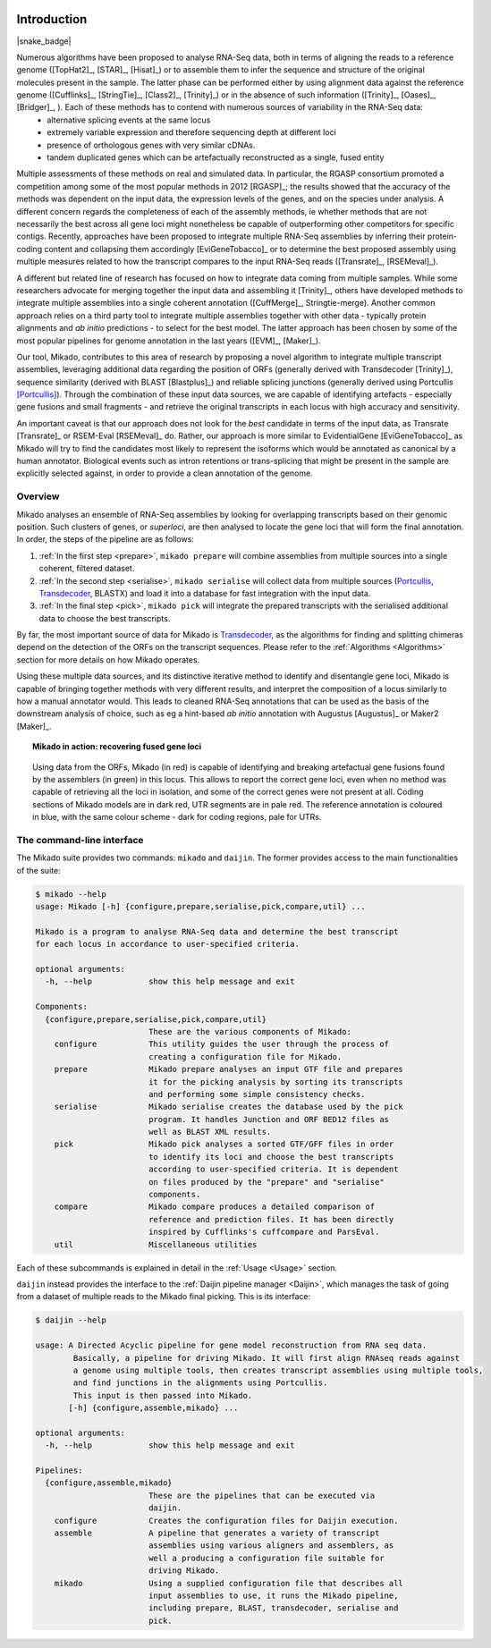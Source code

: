 .. _Portcullis: https://github.com/maplesond/portcullis
.. _Transdecoder: http://transdecoder.github.io/
.. _Introduction:

.. |python_badge| image:: https://img.shields.io/pypi/pyversions/snakemake.svg?style=flat-square
   :target: https://www.python.org/
.. image:: https://codecov.io/gh/lucventurini/mikado/branch/master/graph/badge.svg
  :target: https://codecov.io/gh/lucventurini/mikado

Introduction
============

|python_badge| |snake_badge|


Numerous algorithms have been proposed to analyse RNA-Seq data, both in terms of aligning the reads to a reference genome ([TopHat2]_, [STAR]_, [Hisat]_) or to assemble them to infer the sequence and structure of the original molecules present in the sample. The latter phase can be performed either by using alignment data against the reference genome ([Cufflinks]_, [StringTie]_, [Class2]_, [Trinity]_) or in the absence of such information ([Trinity]_, [Oases]_, [Bridger]_, ). Each of these methods has to contend with numerous sources of variability in the RNA-Seq data:
  * alternative splicing events at the same locus
  * extremely variable expression and therefore sequencing depth at different loci
  * presence of orthologous genes with very similar cDNAs.
  * tandem duplicated genes which can be artefactually reconstructed as a single, fused entity

Multiple assessments of these methods on real and simulated data. In particular, the RGASP consortium promoted a competition among some of the most popular methods in 2012 [RGASP]_; the results showed that the accuracy of the methods was dependent on the input data, the expression levels of the genes, and on the species under analysis. A different concern regards the completeness of each of the assembly methods, ie whether methods that are not necessarily the best across all gene loci might nonetheless be capable of outperforming other competitors for specific contigs. Recently, approaches have been proposed to integrate multiple RNA-Seq assemblies by inferring their protein-coding content and collapsing them accordingly [EviGeneTobacco]_ or to determine the best proposed assembly using multiple measures related to how the transcript compares to the input RNA-Seq reads ([Transrate]_, [RSEMeval]_).

A different but related line of research has focused on how to integrate data coming from multiple samples. While some researchers advocate for merging together the input data and assembling it [Trinity]_, others have developed methods to integrate multiple assemblies into a single coherent annotation ([CuffMerge]_, Stringtie-merge). Another common approach relies on a third party tool to integrate multiple assemblies together with other data - typically protein alignments and *ab initio* predictions - to select for the best model. The latter approach has been chosen by some of the most popular pipelines for genome annotation in the last years ([EVM]_, [Maker]_).

Our tool, Mikado, contributes to this area of research by proposing a novel algorithm to integrate multiple transcript assemblies, leveraging additional data regarding the position of ORFs (generally derived with Transdecoder [Trinity]_), sequence similarity (derived with BLAST [Blastplus]_) and reliable splicing junctions (generally derived using Portcullis [Portcullis]_). Through the combination of these input data sources, we are capable of identifying artefacts - especially gene fusions and small fragments - and retrieve the original transcripts in each locus with high accuracy and sensitivity.

An important caveat is that our approach does not look for the *best* candidate in terms of the input data, as Transrate [Transrate]_ or RSEM-Eval [RSEMeval]_ do. Rather, our approach is more similar to EvidentialGene [EviGeneTobacco]_ as Mikado will try to find the candidates most likely to represent the isoforms which would be annotated as canonical by a human annotator. Biological events such as intron retentions or trans-splicing that might be present in the sample are explicitly selected against, in order to provide a clean annotation of the genome.


Overview
~~~~~~~~

Mikado analyses an ensemble of RNA-Seq assemblies by looking for overlapping transcripts based on their genomic position. Such clusters of genes, or *superloci*, are then analysed to locate the gene loci that will form the final annotation. In order, the steps of the pipeline are as follows:

#. :ref:`In the first step <prepare>`, ``mikado prepare`` will combine assemblies from multiple sources into a single coherent, filtered dataset.
#. :ref:`In the second step <serialise>`, ``mikado serialise`` will collect data from multiple sources (Portcullis_, Transdecoder_, BLASTX) and load it into a database for fast integration with the input data.
#. :ref:`In the final step <pick>`, ``mikado pick`` will integrate the prepared transcripts with the serialised additional data to choose the best transcripts.

By far, the most important source of data for Mikado is Transdecoder_, as the algorithms for finding and splitting chimeras depend on the detection of the ORFs on the transcript sequences. Please refer to the :ref:`Algorithms <Algorithms>` section for more details on how Mikado operates.

Using these multiple data sources, and its distinctive iterative method to identify and disentangle gene loci, Mikado is capable of bringing together methods with very different results, and interpret the composition of a locus similarly to how a manual annotator would. This leads to cleaned RNA-Seq annotations that can be used as the basis of the downstream analysis of choice, such as eg a hint-based *ab initio* annotation with Augustus [Augustus]_ or Maker2 [Maker]_.

.. topic:: Mikado in action: recovering fused gene loci

    .. figure:: locus_example.jpeg
        :align: center
        :scale: 100%
        :figwidth: 100%

        Using data from the ORFs, Mikado (in red) is capable of identifying and breaking artefactual gene fusions found by the assemblers (in green) in this locus. This allows to report the correct gene loci, even when no method was capable of retrieving all the loci in isolation, and some of the correct genes were not present at all.
        Coding sections of Mikado models are in dark red, UTR segments are in pale red. The reference annotation is coloured in blue, with the same colour scheme - dark for coding regions, pale for UTRs.

The command-line interface
~~~~~~~~~~~~~~~~~~~~~~~~~~

The Mikado suite provides two commands: ``mikado`` and ``daijin``. The former provides access to the main functionalities of the suite:

.. code-block:: bash

    $ mikado --help
    usage: Mikado [-h] {configure,prepare,serialise,pick,compare,util} ...

    Mikado is a program to analyse RNA-Seq data and determine the best transcript
    for each locus in accordance to user-specified criteria.

    optional arguments:
      -h, --help            show this help message and exit

    Components:
      {configure,prepare,serialise,pick,compare,util}
                            These are the various components of Mikado:
        configure           This utility guides the user through the process of
                            creating a configuration file for Mikado.
        prepare             Mikado prepare analyses an input GTF file and prepares
                            it for the picking analysis by sorting its transcripts
                            and performing some simple consistency checks.
        serialise           Mikado serialise creates the database used by the pick
                            program. It handles Junction and ORF BED12 files as
                            well as BLAST XML results.
        pick                Mikado pick analyses a sorted GTF/GFF files in order
                            to identify its loci and choose the best transcripts
                            according to user-specified criteria. It is dependent
                            on files produced by the "prepare" and "serialise"
                            components.
        compare             Mikado compare produces a detailed comparison of
                            reference and prediction files. It has been directly
                            inspired by Cufflinks's cuffcompare and ParsEval.
        util                Miscellaneous utilities

Each of these subcommands is explained in detail in the :ref:`Usage <Usage>` section.


``daijin`` instead provides the interface to the :ref:`Daijin pipeline manager <Daijin>`, which manages the task of going from a dataset of multiple reads to the Mikado final picking. This is its interface:

.. code-block:: bash

    $ daijin --help

    usage: A Directed Acyclic pipeline for gene model reconstruction from RNA seq data.
            Basically, a pipeline for driving Mikado. It will first align RNAseq reads against
            a genome using multiple tools, then creates transcript assemblies using multiple tools,
            and find junctions in the alignments using Portcullis.
            This input is then passed into Mikado.
           [-h] {configure,assemble,mikado} ...

    optional arguments:
      -h, --help            show this help message and exit

    Pipelines:
      {configure,assemble,mikado}
                            These are the pipelines that can be executed via
                            daijin.
        configure           Creates the configuration files for Daijin execution.
        assemble            A pipeline that generates a variety of transcript
                            assemblies using various aligners and assemblers, as
                            well a producing a configuration file suitable for
                            driving Mikado.
        mikado              Using a supplied configuration file that describes all
                            input assemblies to use, it runs the Mikado pipeline,
                            including prepare, BLAST, transdecoder, serialise and
                            pick.

